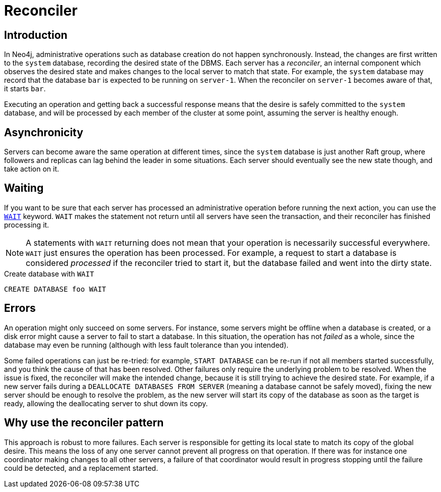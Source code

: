 [role=enterprise-edition]
[[cluster-reconciler]]
= Reconciler
:description: This section describes how changes to the DBMS are processed by each server.

[[cluster-reconciler-introduction]]
== Introduction

In Neo4j, administrative operations such as database creation do not happen synchronously.
Instead, the changes are first written to the `system` database, recording the desired state of the DBMS.
Each server has a _reconciler_, an internal component which observes the desired state and makes changes to the local server to match that state.
For example, the `system` database may record that the database `bar` is expected to be running on `server-1`.
When the reconciler on `server-1` becomes aware of that, it starts `bar`.

Executing an operation and getting back a successful response means that the desire is safely committed to the `system` database, and will be processed by each member of the cluster at some point, assuming the server is healthy enough.

[[cluster-reconciler-async]]
== Asynchronicity
Servers can become aware the same operation at different times, since the `system` database is just another Raft group, where followers and replicas can lag behind the leader in some situations.
Each server should eventually see the new state though, and take action on it.

[[cluster-reconciler-wait]]
== Waiting

If you want to be sure that each server has processed an administrative operation before running the next action, you can use the link:{neo4j-docs-base-uri}/cypher-manual/current/administration/databases/#administration-wait-nowait[`WAIT`] keyword.
`WAIT` makes the statement not return until all servers have seen the transaction, and their reconciler has finished processing it.

[NOTE]
====
A statements with `WAIT` returning does not mean that your operation is necessarily successful everywhere.
`WAIT` just ensures the operation has been processed.
For example, a request to start a database is considered _processed_ if the reconciler tried to start it, but the database failed and went into the dirty state.
====

.Create database with `WAIT`
[source, cypher]
----
CREATE DATABASE foo WAIT
----

[[cluster-reconciler-errors]]
== Errors

An operation might only succeed on some servers.
For instance, some servers might be offline when a database is created, or a disk error might cause a server to fail to start a database.
In this situation, the operation has not _failed_ as a whole, since the database may even be running (although with less fault tolerance than you intended).

Some failed operations can just be re-tried: for example, `START DATABASE` can be re-run if not all members started successfully, and you think the cause of that has been resolved.
Other failures only require the underlying problem to be resolved. 
When the issue is fixed, the reconciler will make the intended change, because it is still trying to achieve the desired state.
For example, if a new server fails during a `DEALLOCATE DATABASES FROM SERVER` (meaning a database cannot be safely moved), fixing the new server should be enough to resolve the problem, as the new server will start its copy of the database as soon as the target is ready, allowing the deallocating server to shut down its copy.

[[cluster-reconciler-reason]]
== Why use the reconciler pattern

This approach is robust to more failures.
Each server is responsible for getting its local state to match its copy of the global desire.
This means the loss of any one server cannot prevent all progress on that operation.
If there was for instance one coordinator making changes to all other servers, a failure of that coordinator would result in progress stopping until the failure could be detected, and a replacement started.
